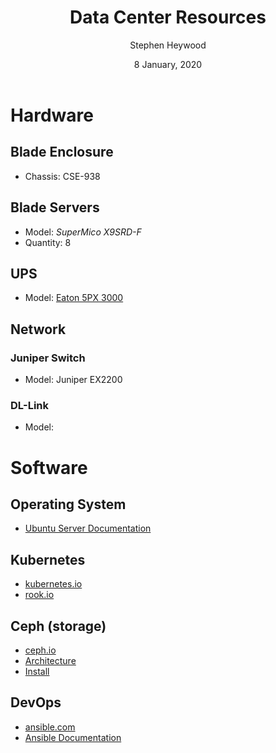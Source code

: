 #+TITLE: Data Center Resources
#+AUTHOR: Stephen Heywood
#+DATE: 8 January, 2020
#+STARTUP: showeverything


* Hardware
** Blade Enclosure

- Chassis: CSE-938

** Blade Servers

- Model: [[ https://www.supermicro.com/products/motherboard/Xeon/C600/X9SRD-F.cfm][SuperMico X9SRD-F]]
- Quantity: 8

** UPS

- Model: [[https://www.eaton.com/nz/en-gb/catalog/backup-power-ups-surge-it-power-distribution/eaton-5px-ups.html][Eaton 5PX 3000]]

** Network
*** Juniper Switch

- Model: Juniper EX2200

*** DL-Link

- Model:

* Software
** Operating System

- [[https://ubuntu.com/server/docs][Ubuntu Server Documentation]]

** Kubernetes

- [[https://kubernetes.io/][kubernetes.io]]
- [[https://rook.io/][rook.io]]

** Ceph (storage)

- [[https://ceph.io/][ceph.io]]
- [[https://docs.ceph.com/docs/master/architecture/][Architecture]]
- [[https://ceph.io/install/][Install]]

** DevOps

- [[https://www.ansible.com/][ansible.com]]
- [[https://docs.ansible.com/][Ansible Documentation]]
